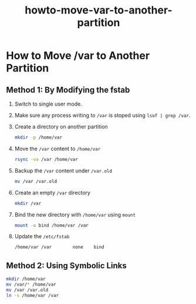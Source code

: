 #+TITLE: howto-move-var-to-another-partition

* How to Move /var to Another Partition

** Method 1: By Modifying the fstab

1. Switch to single user mode.
2. Make sure any process writing to ~/var~ is stoped using ~lsof | grep /var~.
3. Create a directory on another partition
   #+begin_src bash
mkdir -p /home/var
   #+end_src
4. Move the ~/var~ content to ~/home/var~
   #+begin_src bash
rsync -va /var /home/var
   #+end_src
5. Backup the ~/var~ content under ~/var.old~
   #+begin_src bash
mv /var /var.old
   #+end_src
6. Create an empty ~/var~ directory
   #+begin_src bash
mkdir /var
   #+end_src
7. Bind the new directory with ~/home/var~ using ~mount~
   #+begin_src bash
mount -o bind /home/var /var
   #+end_src
8. Update the ~/etc/fstab~
   #+begin_src bash
 /home/var /var        none    bind
   #+end_src
** Method 2: Using Symbolic Links

#+begin_src bash
mkdir /home/var
mv /var/* /home/var
mv /var /var.old
ln -s /home/var /var
#+end_src
